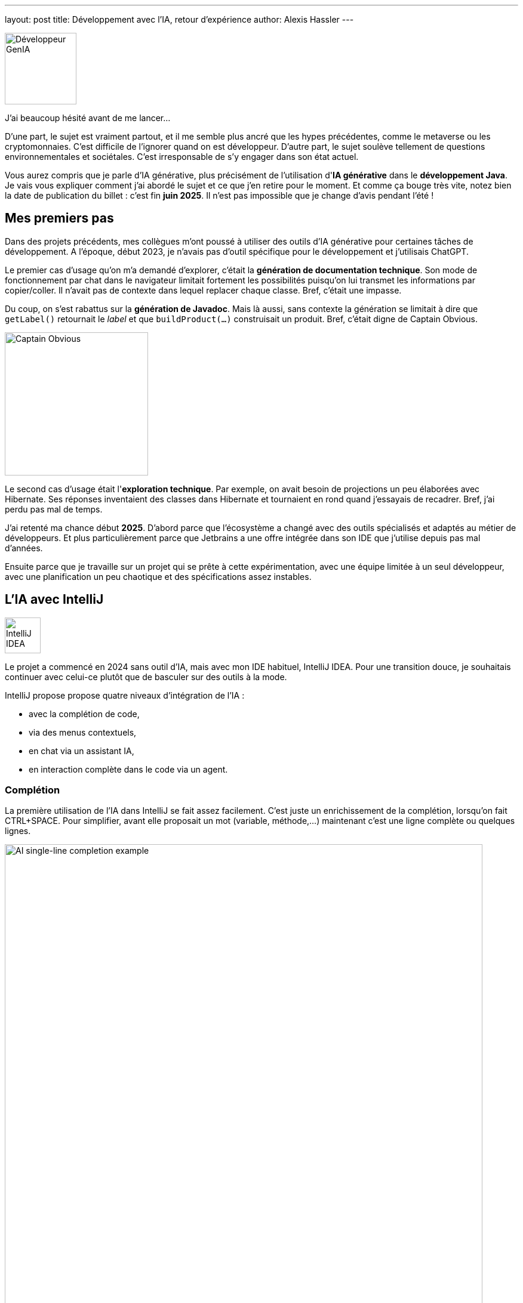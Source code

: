 ---
layout: post
title: Développement avec l'IA, retour d'expérience
author: Alexis Hassler
---

image::/images/ai/dev-genia.svg[Développeur GenIA, 120, role="left"]

J'ai beaucoup hésité avant de me lancer...

D'une part, le sujet est vraiment partout, et il me semble plus ancré que les hypes précédentes, comme le metaverse ou les cryptomonnaies. 
C'est difficile de l'ignorer quand on est développeur. 
D'autre part, le sujet soulève tellement de questions environnementales et sociétales. 
C'est irresponsable de s'y engager dans son état actuel.

Vous aurez compris que je parle d'IA générative, plus précisément de l'utilisation d'*IA générative* dans le *développement Java*. 
Je vais vous expliquer comment j'ai abordé le sujet et ce que j'en retire pour le moment. 
Et comme ça bouge très vite, notez bien la date de publication du billet{nbsp}: c'est fin *juin 2025*. 
Il n'est pas impossible que je change d'avis pendant l'été{nbsp}!

// <!--more-->

== Mes premiers pas

Dans des projets précédents, mes collègues m'ont poussé à utiliser des outils d'IA générative pour certaines tâches de développement.
A l'époque, début 2023, je n'avais pas d'outil spécifique pour le développement et j'utilisais ChatGPT.

Le premier cas d'usage qu'on m'a demandé d'explorer, c'était la *génération de documentation technique*.
Son mode de fonctionnement par chat dans le navigateur limitait fortement les possibilités puisqu'on lui transmet les informations par copier/coller. 
Il n'avait pas de contexte dans lequel replacer chaque classe.
Bref, c'était une impasse.

Du coup, on s'est rabattus sur la *génération de Javadoc*.
Mais là aussi, sans contexte la génération se limitait à dire que `getLabel()` retournait le _label_ et que `buildProduct(...)` construisait un produit.
Bref, c'était digne de Captain Obvious.

image::/images/ai/captain-obvious.svg[Captain Obvious, 240, role="center"]

Le second cas d'usage était l'*exploration technique*. 
Par exemple, on avait besoin de projections un peu élaborées avec Hibernate.
Ses réponses inventaient des classes dans Hibernate et tournaient en rond quand j'essayais de recadrer.
Bref, j'ai perdu pas mal de temps.

J'ai retenté ma chance début *2025*.
D'abord parce que l'écosystème a changé avec des outils spécialisés et adaptés au métier de développeurs.
Et plus particulièrement parce que Jetbrains a une offre intégrée dans son IDE que j'utilise depuis pas mal d'années.

Ensuite parce que je travaille sur un projet qui se prête à cette expérimentation, avec une équipe limitée à un seul développeur, avec une planification un peu chaotique et des spécifications assez instables.

== L'IA avec IntelliJ

image::/images/ai/jetbrains-intellij.svg[IntelliJ IDEA, 60, role="right"]

Le projet a commencé en 2024 sans outil d'IA, mais avec mon IDE habituel, IntelliJ IDEA.
Pour une transition douce, je souhaitais continuer avec celui-ce plutôt que de basculer sur des outils à la mode.

IntelliJ propose propose quatre niveaux d'intégration de l'IA{nbsp}:

- avec la complétion de code,
- via des menus contextuels,
- en chat via un assistant IA,
- en interaction complète dans le code via un agent.

=== Complétion

La première utilisation de l'IA dans IntelliJ se fait assez facilement.
C'est juste un enrichissement de la complétion, lorsqu'on fait CTRL+SPACE.
Pour simplifier, avant elle proposait un mot (variable, méthode,...) maintenant c'est une ligne complète ou quelques lignes.

image::/images/ai/singleline-completion.gif[AI single-line completion example, 800, role="center"]

La valeur ajoutée est limitée, mais avec peu d'inconvénients.
Ça n'implique pas de changement dans la façon de travailler.
Et ça utilise un petit modèle spécialisé, en local (JetBrains Mellum, 100 Mo / langage).

La variante plus poussée consiste à écrire un commentaire dans le code.
L'IA complète le commentaire et propose une série de lignes de code pour l'implémenter.

image::/images/ai/multiline-completion.gif[AI multi-line completion example, 800, role="center"]

J'ai du mal avec ce mode, je trouve ça un peu déstabilisant, car ça génère souvent trop de choses par rapport à mon souhait.
Tyîquement sur l'exemple ci-dessus, pourquoi est-ce que ça ajoute `System.err.println(...)` ?
Et j'ai du mal à régler mon commentaire/prompt pour obtenir le bon résultat.

=== Actions d'IA

image::/images/ai/jetbrains-ai.svg[Jetbrain AI, 60, role="right"]

Le menu "Generate with AI" (ou son raccourci) est un peu plus explicite.
Ça ouvre une zone de prompt et génère directement du code à l'emplacement du curseur.
Par contre, c'est un peu moins fluide, avec plus de temps de _réflexion_, signe que ça passe par un modèle externe.

image::/images/ai/action-generation.gif[AI code generation, 800, role="center"]

Le menu contextuel "IA Actions" propose aussi de générer des tests unitaires, de générer de la documentation, d'expliquer du code ou de proposer un refactoring.
J'ai peu utilisé ces actions, je n'ai donc pas encore de recul.

=== Chat

image::/images/ai/jetbrains-ai-chat.svg[Jetbrain AI Chat, 60, role="right"]

Avec le chat, on revient à un mode de fonctionnement plus classique.
L'avantage avec un chat traditionnel, c'est qu'il est intégré à l'IDE.
Et cette intégration est sa valeur ajoutée puisqu'il peut utiliser le code du projet comme contexte.

S'il peut lire le code du projet, il n'y écrit rien.
Il donne ses réponses dans le chat avec du code et des explications.
Honnêtement, je ne lis presque jamais les explications, c'est le code qui m'intéresse.

Pour cette fonctionnalité, on utilise un modèle classique (GPT, Claude, Gemini,...) hébergé par Jetbrains ou un modèle auto-hébergé.

J'utilise ceci pour des explorations, pour trouver des solutions avec des librairies que je connais peu.
Le meilleur exemple, c'était pour une personnalisation un peu fine de graphiques avec jfreechart.

=== Junie

image::/images/ai/jetbrains-junie.svg[Jetbrain Junie, 60, role="right"]

Le mode le plus intégré, c'est Junie.
C'est aussi le mode hype et le plus controversé.

Le point de départ est aussi un chat, mais avec cette fonctionnalité un *agent* intervient directement sur le code.
Evidemment, tous les changements sont détaillé dans le chat et accompagnés d'explications.
Et chacune peut être acceptée ou refusée via un diff, comme avec git.

La valeur ajoutée se situe dans l'utilisation d'un fichier de guidelines.
Il ressemble aux guidelines qu'on écrirait pour embarquer un humain dans le projet. 
Comme j'ai commencé à utiliser Junie bien après le début du projet, j'ai fait générer le fichier par Junie à partir du code existant.

J'avais quelques réticences, mais elles se sont estompées au fur et à mesure.
Aujourd'hui, j'utilise Junie pour générer du code classique, comme du simple **F**ind/**U**pdate/**C**reate/**R**emove.
Il est aussi assez efficace pour générer de la documentation technique ou des tests unitaires.
Pour ces derniers, je n'ai pas encore trouvé le bon réglage car ils sont trop verbeux à mon goût.

Ce qui me perturbe le plus au quotidient, c'est assez lent. 
Il faudrait que je trouve une occupation pendant qu'il travaille, sans que ça me sorte du sujet.
C'est vraiment différent des mes habitudes de travail.

== Qualité du code

Il arrive régulièrement que le code généré ne compile pas ou qu'il faille pas mal d'itérations pour que les tests passent au vert.
Quand on parle de génération, ça ne se limite vraiment pas à cliquer sur un bouton.
Ça peut prendre du temps.
Ça peut aussi être énervant de le voir patauger, il faut de la patience.

Dans tous les modes, le code a généralement des *défauts*, avec des portions pas optimisées et souvent trop verbeuses.
Dans tous les cas, ça demande une surveillance et de retouches.

== Conclusion

Ces quelques semaines d'expérimentation ont bien changé mon point de vue.
L'IA générative apporte probablement un *gain de productivité*, sans que je puisse le quantifier.

Elle apporte une plus-value dans la production de code classique du projet (FUCR) et pour des parties classiques pour d'autres, mais pas pour moi.
Elle n'est pas à l'aise dans les parties plus pointues techniquement, comme des personnalisations fines du framework.

Je pense que ce sont des outils intéressants à condition que le développeur reste aux commandes.
Dans l'état actuel, je ne laisserais pas un agent libre de proposer ses pull requests car ça impliquerait trop de travail de revue de code.

Évidemment, mes conclusions peuvent être remises en question dans les prochaines semaines.

Il y a aussi une question subsidiaire.
Est-ce qu'on peut considérer le gain suffisant par rapport aux *coûts environnementaux et sociétaux*{nbsp}?
La réponse est certainement différente entre les fonctionnalités à petit modèle local et celle à gros modèle généraliste.


[.small.margin-bottom-0]
P.S.{nbsp}:

[.small]
* Le billet a été totalement écrit par un humain.
* Les dessins d'illustration ont été générés par une IA et modifiés par un humain.
